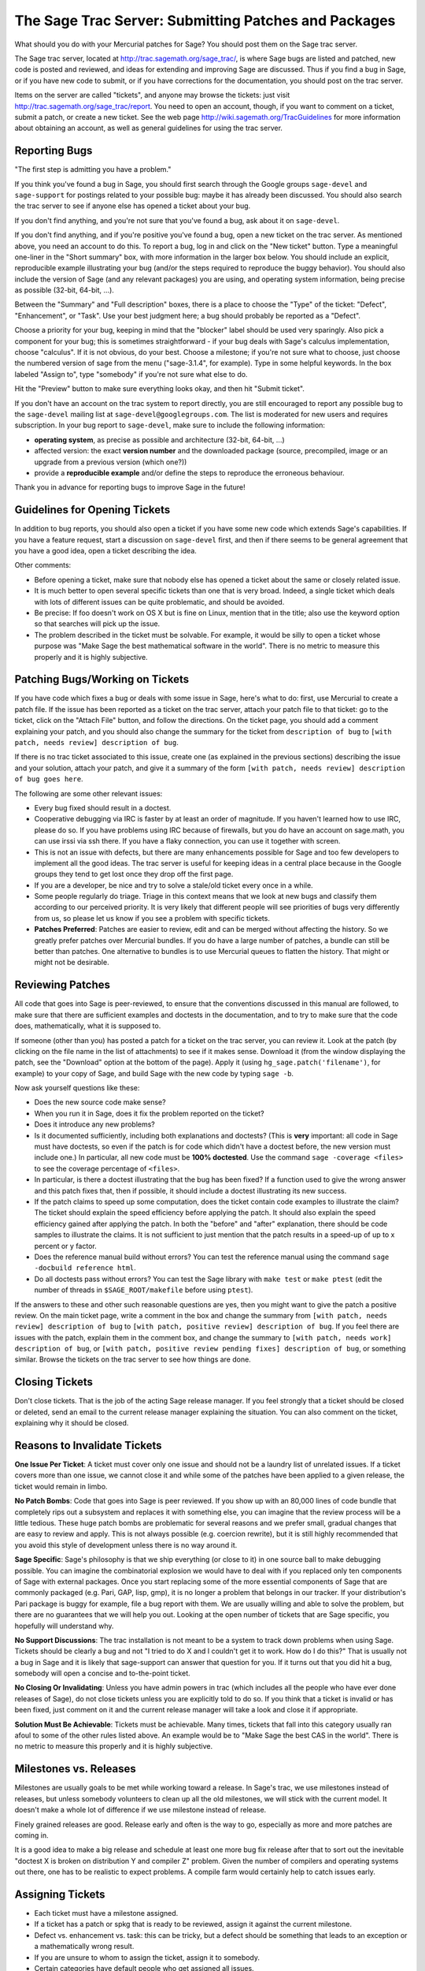 .. _chapter-trac:

======================================================
The Sage Trac Server: Submitting Patches and Packages
======================================================

What should you do with your Mercurial patches for Sage? You should
post them on the Sage trac server.

The Sage trac server, located at
http://trac.sagemath.org/sage_trac/, is where Sage bugs are listed
and patched, new code is posted and reviewed, and ideas for
extending and improving Sage are discussed. Thus if you find a bug
in Sage, or if you have new code to submit, or if you have
corrections for the documentation, you should post on the trac
server.

Items on the server are called "tickets", and anyone may browse the
tickets: just visit http://trac.sagemath.org/sage_trac/report. You
need to open an account, though, if you want to comment on a
ticket, submit a patch, or create a new ticket. See the web page
http://wiki.sagemath.org/TracGuidelines for more information about
obtaining an account, as well as general guidelines for using the
trac server.

Reporting Bugs
==============

"The first step is admitting you have a problem."

If you think you've found a bug in Sage, you should first search
through the Google groups ``sage-devel`` and
``sage-support`` for postings related to your possible bug:
maybe it has already been discussed. You should also search the
trac server to see if anyone else has opened a ticket about your
bug.

If you don't find anything, and you're not sure that you've found a
bug, ask about it on ``sage-devel``.

If you don't find anything, and if you're positive you've found a
bug, open a new ticket on the trac server. As mentioned above, you
need an account to do this. To report a bug, log in and click on
the "New ticket" button. Type a meaningful one-liner in the
"Short summary" box, with more information in the larger box below.
You should include an explicit, reproducible example illustrating
your bug (and/or the steps required to reproduce the buggy
behavior). You should also include the version of Sage (and any
relevant packages) you are using, and operating system information,
being precise as possible (32-bit, 64-bit, ...).

Between the "Summary" and "Full description" boxes, there is a
place to choose the "Type" of the ticket: "Defect", "Enhancement",
or "Task". Use your best judgment here; a bug should probably be
reported as a "Defect".

Choose a priority for your bug, keeping in mind that the "blocker"
label should be used very sparingly. Also pick a component for your
bug; this is sometimes straightforward - if your bug deals with
Sage's calculus implementation, choose "calculus". If it is not
obvious, do your best. Choose a milestone; if you're not sure what
to choose, just choose the numbered version of sage from the menu
("sage-3.1.4", for example). Type in some helpful keywords. In the
box labeled "Assign to", type "somebody" if you're not sure what
else to do.

Hit the "Preview" button to make sure everything looks okay, and
then hit "Submit ticket".

If you don't have an account on the trac system to report directly,
you are still encouraged to report any possible bug to the
``sage-devel`` mailing list at ``sage-devel@googlegroups.com``.
The list is moderated for new users and requires subscription.
In your bug report to ``sage-devel``, make sure to include the
following information:

- **operating system**, as precise as possible and architecture
  (32-bit, 64-bit, ...)

- affected version: the exact **version number** and the downloaded
  package (source, precompiled, image or an upgrade from a previous
  version (which one?))

- provide a **reproducible example** and/or define the steps to
  reproduce the erroneous behaviour.

Thank you in advance for reporting bugs to improve Sage in the future!

Guidelines for Opening Tickets
==============================

In addition to bug reports, you should also open a ticket if you
have some new code which extends Sage's capabilities. If you have a
feature request, start a discussion on ``sage-devel`` first,
and then if there seems to be general agreement that you have a
good idea, open a ticket describing the idea.

Other comments:

-  Before opening a ticket, make sure that nobody else has opened a
   ticket about the same or closely related issue.

-  It is much better to open several specific tickets than one that
   is very broad. Indeed, a single ticket which deals with lots of
   different issues can be quite problematic, and should be avoided.

-  Be precise: If foo doesn't work on OS X but is fine on Linux,
   mention that in the title; also use the keyword option so that
   searches will pick up the issue.

-  The problem described in the ticket must be solvable. For
   example, it would be silly to open a ticket whose purpose was
   "Make Sage the best mathematical software in the world". There is
   no metric to measure this properly and it is highly subjective.

Patching Bugs/Working on Tickets
================================

If you have code which fixes a bug or deals with some issue in
Sage, here's what to do: first, use Mercurial to create a patch
file. If the issue has been reported as a ticket on the trac
server, attach your patch file to that ticket: go to the ticket,
click on the "Attach File" button, and follow the directions. On
the ticket page, you should add a comment explaining your patch,
and you should also change the summary for the ticket from
``description of bug`` to
``[with patch, needs review] description of bug``.

If there is no trac ticket associated to this issue, create one (as
explained in the previous sections) describing the issue and your
solution, attach your patch, and give it a summary of the form
``[with patch, needs review] description of bug goes here``.

The following are some other relevant issues:

- Every bug fixed should result in a doctest.

- Cooperative debugging via IRC is faster by at least an order of
  magnitude. If you haven't learned how to use IRC, please do so.
  If you have problems using IRC because of firewalls, but you do
  have an account on sage.math, you can use irssi via ssh there. If
  you have a flaky connection, you can use it together with screen.

- This is not an issue with defects, but there are many enhancements
  possible for Sage and too few developers to implement all the
  good ideas. The trac server is useful for keeping ideas
  in a central place because in the Google groups they tend to get
  lost once they drop off the first page.

- If you are a developer, be nice and try to solve a stale/old
  ticket every once in a while.

- Some people regularly do triage. Triage in this context means
  that we look at new bugs and classify them according to our
  perceived priority. It is very likely that different people will
  see priorities of bugs very differently from us, so please let
  us know if you see a problem with specific tickets.

- **Patches Preferred**: Patches are easier to review, edit and
  can be merged without affecting the history. So we greatly prefer
  patches over Mercurial bundles. If you do have a large number of
  patches, a bundle can still be better than patches. One
  alternative to bundles is to use Mercurial queues to flatten the
  history. That might or might not be desirable.

Reviewing Patches
=================

All code that goes into Sage is peer-reviewed, to ensure that the
conventions discussed in this manual are followed, to make sure
that there are sufficient examples and doctests in the
documentation, and to try to make sure that the code does,
mathematically, what it is supposed to.

If someone (other than you) has posted a patch for a ticket on the
trac server, you can review it. Look at the patch (by clicking on
the file name in the list of attachments) to see if it makes sense.
Download it (from the window displaying the patch, see the
"Download" option at the bottom of the page). Apply it (using
``hg_sage.patch('filename')``, for example) to your copy of
Sage, and build Sage with the new code by typing
``sage -b``.

Now ask yourself questions like these:

-  Does the new source code make sense?

-  When you run it in Sage, does it fix the problem reported on the
   ticket?

-  Does it introduce any new problems?

-  Is it documented sufficiently, including both explanations and
   doctests? (This is **very** important: all code in Sage must have
   doctests, so even if the patch is for code which didn't have a
   doctest before, the new version must include one.) In particular,
   all new code must be **100% doctested**. Use the command
   ``sage -coverage <files>`` to see the coverage percentage of
   ``<files>``.

-  In particular, is there a doctest illustrating that the bug has
   been fixed? If a function used to give the wrong answer and this
   patch fixes that, then if possible, it should include a doctest
   illustrating its new success.

-  If the patch claims to speed up some computation, does the ticket
   contain code examples to illustrate the claim? The ticket should
   explain the speed efficiency before applying the patch. It should
   also explain the speed efficiency gained after applying the patch.
   In both the "before" and "after" explanation, there should be
   code samples to illustrate the claims. It is not sufficient to
   just mention that the patch results in a speed-up of up to x
   percent or y factor.

-  Does the reference manual build without errors? You can test the
   reference manual using the command
   ``sage -docbuild reference html``.

-  Do all doctests pass without errors? You can test the Sage
   library with ``make test`` or ``make ptest`` (edit the number
   of threads in ``$SAGE_ROOT/makefile`` before using ``ptest``).

If the answers to these and other such reasonable questions are
yes, then you might want to give the patch a positive review. On
the main ticket page, write a comment in the box and change the
summary from ``[with patch, needs review] description of bug`` to
``[with patch, positive review] description of bug``. If you feel
there are issues with the patch, explain them in the comment box,
and change the summary to
``[with patch, needs work] description of bug``, or
``[with patch, positive review pending fixes] description of bug``,
or something similar. Browse the tickets on the trac server to see
how things are done.

Closing Tickets
===============

Don't close tickets. That is the job of the acting Sage release
manager. If you feel strongly that a ticket should be closed or
deleted, send an email to the current release manager explaining the
situation. You can also comment on the ticket, explaining why it
should be closed.

Reasons to Invalidate Tickets
=============================

**One Issue Per Ticket**: A ticket must cover only one issue
and should not be a laundry list of unrelated issues. If a ticket
covers more than one issue, we cannot close it and while some of
the patches have been applied to a given release, the ticket would
remain in limbo.

**No Patch Bombs**: Code that goes into Sage is peer reviewed. If
you show up with an 80,000 lines of code bundle that completely
rips out a subsystem and replaces it with something else, you can
imagine that the review process will be a little tedious. These
huge patch bombs are problematic for several reasons and we prefer
small, gradual changes that are easy to review and apply. This is
not always possible (e.g. coercion rewrite), but it is still highly
recommended that you avoid this style of development unless there
is no way around it.

**Sage Specific**: Sage's philosophy is that we ship everything
(or close to it) in one source ball to make debugging possible.
You can imagine the combinatorial explosion we would have to deal
with if you replaced only ten components of Sage with external
packages. Once you start replacing some of the more essential
components of Sage that are commonly packaged (e.g. Pari, GAP,
lisp, gmp), it is no longer a problem that belongs in our tracker.
If your distribution's Pari package is buggy for example, file a
bug report with them. We are usually willing and able to solve
the problem, but there are no guarantees that we will help you
out. Looking at the open number of tickets that are Sage specific,
you hopefully will understand why.

**No Support Discussions**: The trac installation is not meant to
be a system to track down problems when using Sage. Tickets should
be clearly a bug and not "I tried to do X and I couldn't get it to
work. How do I do this?" That is usually not a bug in Sage and it
is likely that sage-support can answer that question for you. If
it turns out that you did hit a bug, somebody will open a concise
and to-the-point ticket.

**No Closing Or Invalidating**: Unless you have admin powers in
trac (which includes all the people who have ever done releases of
Sage), do not close tickets unless you are explicitly told to do so.
If you think that a ticket is invalid or has been fixed,
just comment on it and the current release manager will take a
look and close it if appropriate.

**Solution Must Be Achievable**: Tickets must be achievable. Many
times, tickets that fall into this category usually ran afoul to
some of the other rules listed above. An example would be to
"Make Sage the best CAS in the world". There is no metric to
measure this properly and it is highly subjective.

Milestones vs. Releases
=======================

Milestones are usually goals to be met while working toward a
release. In Sage's trac, we use milestones instead of releases, but
unless somebody volunteers to clean up all the old milestones, we
will stick with the current model. It doesn't make a whole lot of
difference if we use milestone instead of release.

Finely grained releases are good. Release early and often is the way
to go, especially as more and more patches are coming in.

It is a good idea to make a big release and schedule at least one
more bug fix release after that to sort out the inevitable
"doctest X is broken on distribution Y and compiler Z" problem.
Given the number of compilers and operating systems out there, one
has to be realistic to expect problems. A compile farm would
certainly help to catch issues early.

Assigning Tickets
=================

- Each ticket must have a milestone assigned.

- If a ticket has a patch or spkg that is ready to be reviewed,
  assign it against the current milestone.

- Defect vs. enhancement vs. task: this can be tricky, but a defect
  should be something that leads to an exception or a mathematically
  wrong result.

- If you are unsure to whom to assign the ticket, assign it to somebody.

- Certain categories have default people who get assigned all
  issues.

- If you have been assigned a ticket, you should either accept it
  or assign it back to somebody or tba. Many people do not accept
  pending tickets at the moment. You have accepted a ticket if your
  name has a star next to it.
